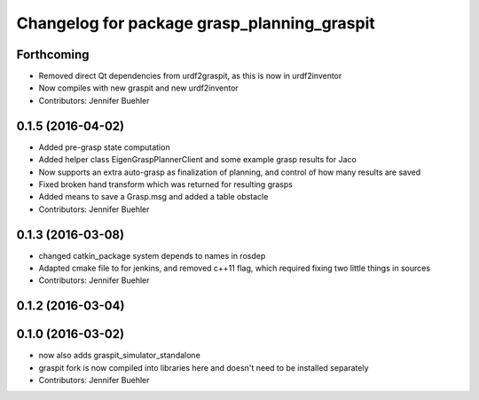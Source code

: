 ^^^^^^^^^^^^^^^^^^^^^^^^^^^^^^^^^^^^^^^^^^^^
Changelog for package grasp_planning_graspit
^^^^^^^^^^^^^^^^^^^^^^^^^^^^^^^^^^^^^^^^^^^^

Forthcoming
-----------
* Removed direct Qt dependencies from urdf2graspit, as this is now in urdf2inventor
* Now compiles with new graspit and new urdf2inventor
* Contributors: Jennifer Buehler

0.1.5 (2016-04-02)
------------------
* Added pre-grasp state computation
* Added helper class EigenGraspPlannerClient and some example grasp results for Jaco
* Now supports an extra auto-grasp as finalization of planning, and control of how many results are saved
* Fixed broken hand transform which was returned for resulting grasps
* Added means to save a Grasp.msg and added a table obstacle
* Contributors: Jennifer Buehler

0.1.3 (2016-03-08)
------------------
* changed catkin_package system depends to names in rosdep
* Adapted cmake file to for jenkins, and removed c++11 flag, which required fixing two little things in sources
* Contributors: Jennifer Buehler

0.1.2 (2016-03-04)
------------------

0.1.0 (2016-03-02)
------------------
* now also adds graspit_simulator_standalone
* graspit fork is now compiled into libraries here and doesn't need to be installed separately
* Contributors: Jennifer Buehler
